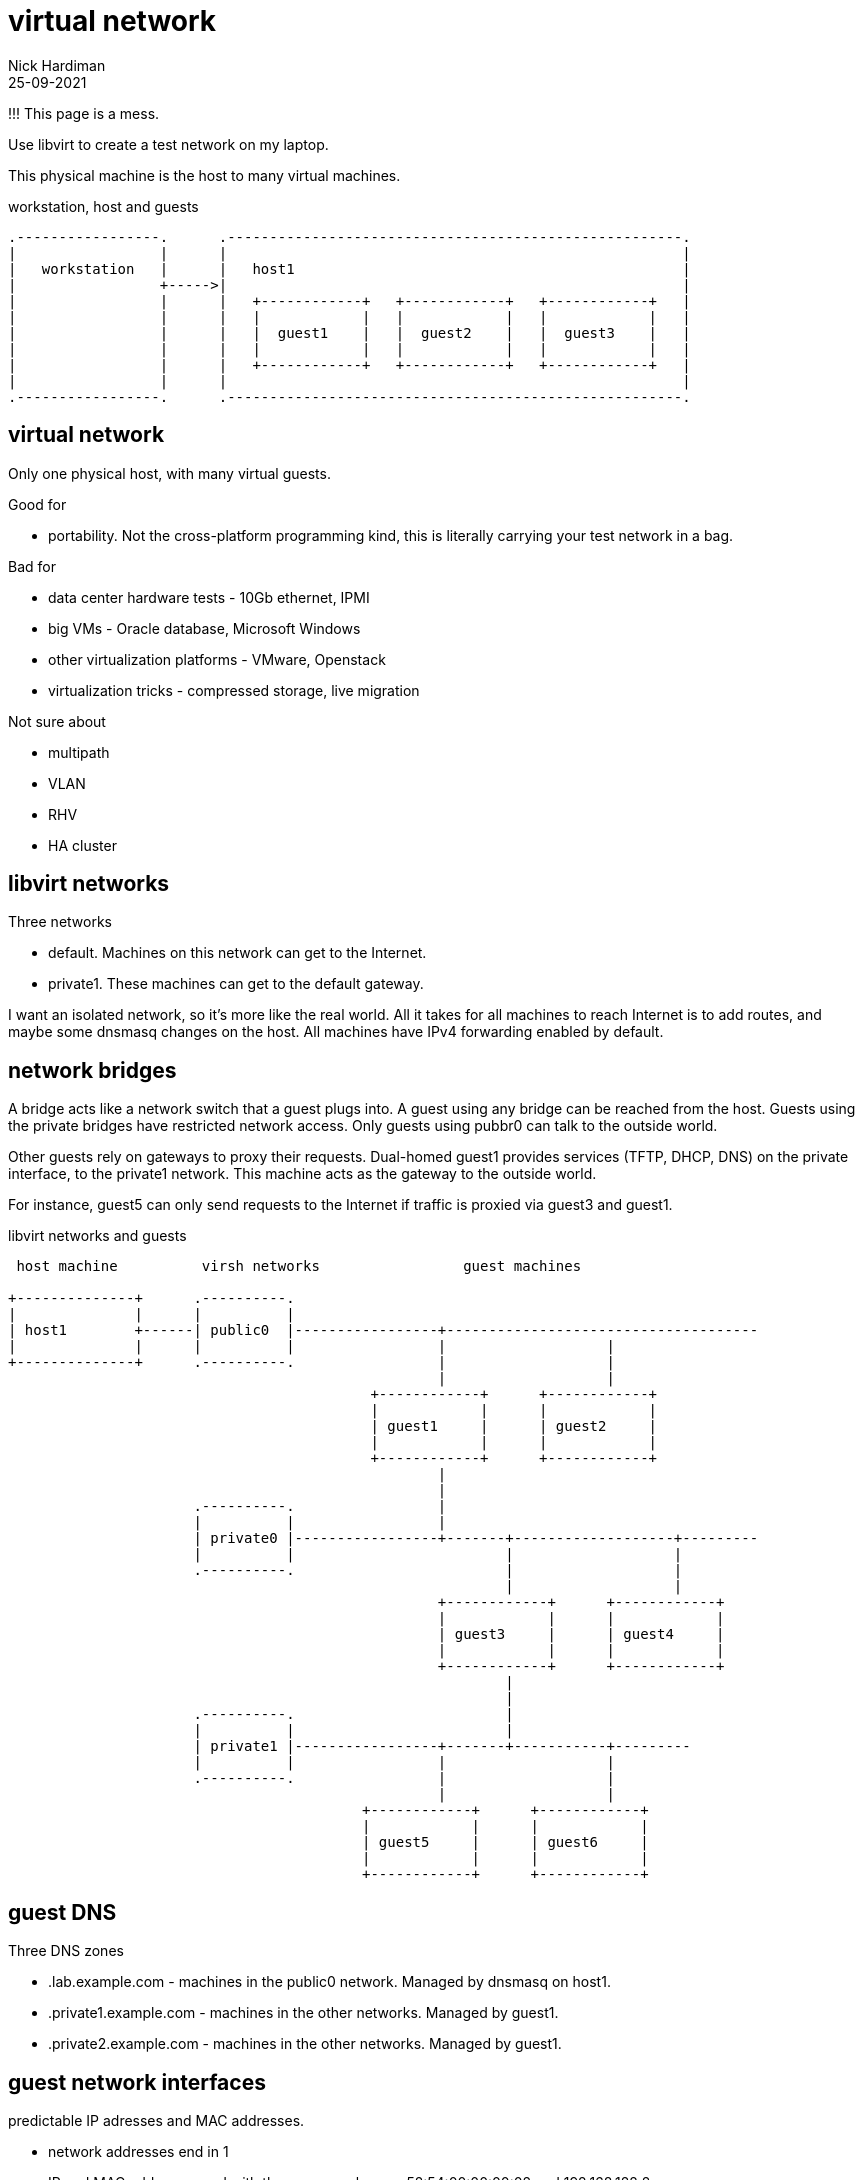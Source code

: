 = virtual network
Nick Hardiman 
:source-highlighter: highlight.js
:revdate: 25-09-2021

!!! This page is a mess. 


Use libvirt to create a test network on my laptop.

This physical machine is the host to many virtual machines. 

.workstation, host and guests  
....
.-----------------.      .------------------------------------------------------.     
|                 |      |                                                      |    
|   workstation   |      |   host1                                              |    
|                 +----->|                                                      |    
|                 |      |   +------------+   +------------+   +------------+   |
|                 |      |   |            |   |            |   |            |   |
|                 |      |   |  guest1    |   |  guest2    |   |  guest3    |   |
|                 |      |   |            |   |            |   |            |   |
|                 |      |   +------------+   +------------+   +------------+   |
|                 |      |                                                      |    
.-----------------.      .------------------------------------------------------.  
....




== virtual network 

Only one physical host, with many virtual guests. 

Good for 

* portability. Not the cross-platform programming kind, this is literally carrying your test network in a bag. 

Bad for 

* data center hardware tests - 10Gb ethernet, IPMI
* big VMs - Oracle database, Microsoft Windows
* other virtualization platforms - VMware, Openstack
* virtualization tricks - compressed storage, live migration 

Not sure about 

* multipath 
* VLAN
* RHV
* HA cluster


== libvirt networks 

Three networks 

* default. Machines on this network can get to the Internet. 
* private1. These machines can get to the default gateway.

I want an isolated network, so it's more like the real world. 
All it takes for all machines to reach Internet is to add routes, and maybe some dnsmasq changes on the host.  
All machines have IPv4 forwarding enabled by default. 


== network bridges 

A bridge acts like a network switch that a guest plugs into. 
A guest using any bridge can be reached from the host.
Guests using the private bridges have restricted network access. 
Only guests using pubbr0 can talk to the outside world. 

Other guests rely on gateways to proxy their requests.
Dual-homed guest1 provides services (TFTP, DHCP, DNS) on the private interface, to the private1 network. 
This machine  acts as the gateway to the outside world. 

For instance, guest5 can only send requests to the Internet if traffic is proxied via guest3 and guest1. 

.libvirt networks and guests 
....
 host machine          virsh networks                 guest machines

+--------------+      .----------.
|              |      |          |
| host1        +------| public0  |-----------------+-------------------------------------
|              |      |          |                 |                   |
+--------------+      .----------.                 |                   |
                                                   |                   |
                                           +------------+      +------------+
                                           |            |      |            |   
                                           | guest1     |      | guest2     |   
                                           |            |      |            |   
                                           +------------+      +------------+
                                                   |       
                                                   |          
                      .----------.                 |            
                      |          |                 |           
                      | private0 |-----------------+-------+-------------------+---------
                      |          |                         |                   |
                      .----------.                         |                   |         
                                                           |                   |                
                                                   +------------+      +------------+
                                                   |            |      |            |      
                                                   | guest3     |      | guest4     |     
                                                   |            |      |            |      
                                                   +------------+      +------------+    
                                                           |       
                                                           |          
                      .----------.                         |            
                      |          |                         |           
                      | private1 |-----------------+-------+-----------+---------
                      |          |                 |                   |                
                      .----------.                 |                   |         
                                                   |                   |                
                                          +------------+      +------------+      
                                          |            |      |            |      
                                          | guest5     |      | guest6     |     
                                          |            |      |            |      
                                          +------------+      +------------+    
....


== guest DNS 

Three DNS zones 

* .lab.example.com - machines in the public0 network. Managed by dnsmasq on host1. 
* .private1.example.com - machines in the other networks. Managed by guest1.
* .private2.example.com - machines in the other networks. Managed by guest1.




== guest network interfaces 

predictable IP adresses and MAC addresses. 

* network addresses end in 1
* IP and MAC addresses end with the same number eg. 52:54:00:00:00:02 and 192.168.122.2

Each bridge has an IP address and MAC address. 
This provides guests with a gateway address.



.interfaces 
....


                       KVM/libvirt

 host machine          networks                                                    guest machines


+--------------+      .------------------.
|              |      |                  |
| host1        |      |   public0        |
|              +------|           pubbr0 |---------+-----------------
|              |      |52:54:00:00:00:01 |         |           
+--------------+      |    192.168.122.1 |         |                  
                      .------------------.         |                 
                                           +------------------+ 
                                           |     eth0         | 
                                           |52:54:00:00:00:02 | 
                                           | 192.168.122.2    |
                                           |                  | 
                                           |   guest1         | 
                                           |                  | 
                                           |     eth1         | 
                                           |52:54:00:00:01:02 | 
                                           | 192.168.152.2    | 
                                           +------------------+  
                                                   |                  
                                                   |                  
....

An IP address pool provides IP addresses to guests. 
Each guest MAC address will be set to a known value, to make configuration and network experiments easier. 
Each guest gets an FQDN (Fully Qualified Domain Name)  along the lines of guest1.lab.example.com and guest5.private2.example.com.

.guest domains and address blocks 
....
 host machine          bridge                IP address block
                                             MAC addresses
                                             DNS domain

+--------------+      .----------.
|              |      |          |
| host1        +------| pubbr0   |---------- 192.168.122.0/24 
|              |      |          |           52:54:00:00:00:XX 
+--------------+      .----------.           .lab.example.com
                                                    
                      .----------.                 
                      |          |           
                      | privbr0  |---------- 192.168.152.0/24 
                      |          |           52:54:00:00:01:XX 
                      .----------.           .private1.example.com
                                          
                      .----------.             
                      |          |             
                      | privbr1  |---------- 192.168.162.0/24 
                      |          |           52:54:00:00:01:XX 
                      .----------.           .private2.example.com
                                                                          
....

